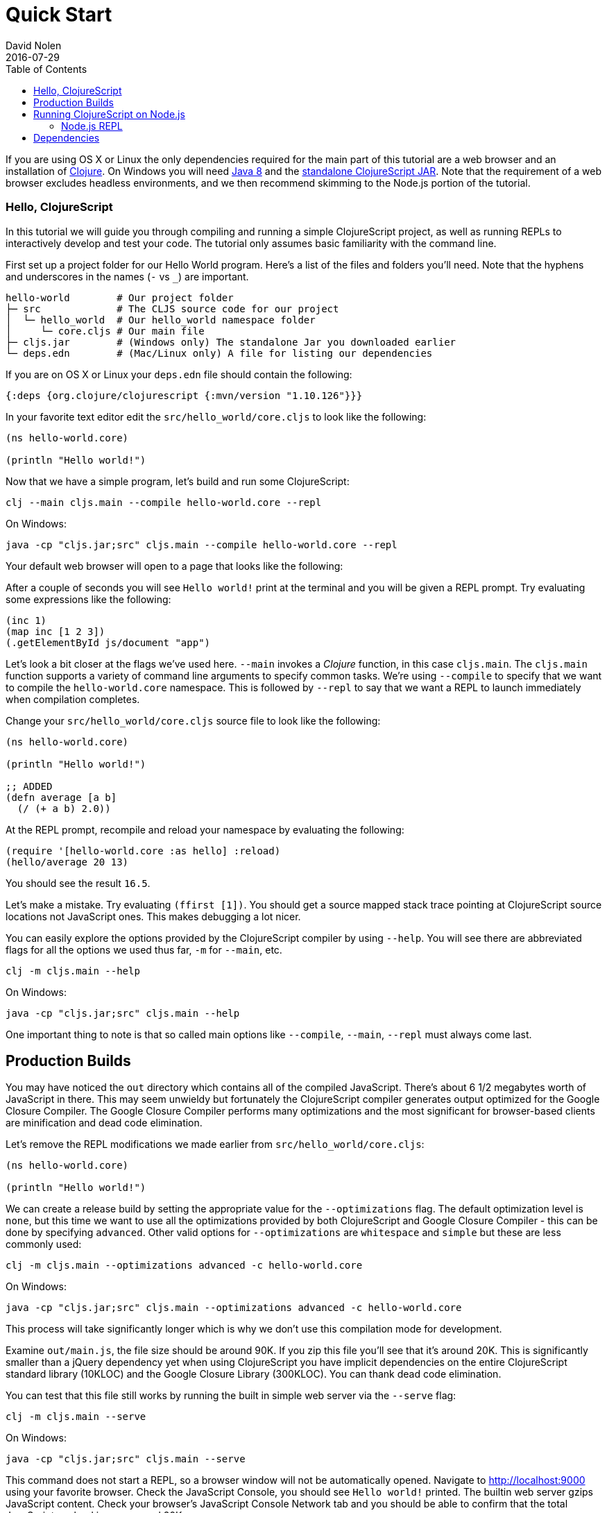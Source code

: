 = Quick Start
David Nolen
2016-07-29
:type: guides
:toc: macro
:icons: font

ifdef::env-github,env-browser[:outfilesuffix: .adoc]

[[quick-start-toc]]
toc::[]

If you are using OS X or Linux the only dependencies required for the main
part of this tutorial are a web browser and an installation of
https://clojure.org/guides/getting_started[Clojure]. On Windows you will need
http://www.oracle.com/technetwork/java/javase/downloads/jdk8-downloads-2133151.html[Java
8] and the
https://github.com/clojure/clojurescript/releases/download/r1.10.126/cljs.jar[standalone
ClojureScript JAR]. Note that the requirement of a web browser excludes
headless environments, and we then recommend skimming to the Node.js portion of the
tutorial.

[[clojurescript-compiler]]
=== Hello, ClojureScript

In this tutorial we will guide you through compiling and running a simple ClojureScript
project, as well as running REPLs to interactively develop and test your code. The
tutorial only assumes basic familiarity with the command line.

First set up a project folder for our Hello World program. Here’s a list of the
files and folders you’ll need. Note that the hyphens and underscores in the names (`-` vs `_`) are important.

[source,text]
----
hello-world        # Our project folder
├─ src             # The CLJS source code for our project
│  └─ hello_world  # Our hello_world namespace folder
│     └─ core.cljs # Our main file
├─ cljs.jar        # (Windows only) The standalone Jar you downloaded earlier
└─ deps.edn        # (Mac/Linux only) A file for listing our dependencies
----

If you are on OS X or Linux your `deps.edn` file should contain the following:

[source,clojure]
----
{:deps {org.clojure/clojurescript {:mvn/version "1.10.126"}}}
----

In your favorite text editor edit the `src/hello_world/core.cljs` to
look like the following:

[source,clojure]
----
(ns hello-world.core)

(println "Hello world!")
----

Now that we have a simple program, let's build and run some ClojureScript:

[source,bash]
----
clj --main cljs.main --compile hello-world.core --repl
----

On Windows:

[source,bash]
----
java -cp "cljs.jar;src" cljs.main --compile hello-world.core --repl
----

Your default web browser will open to a page that looks like the following:

After a couple of seconds you will see `Hello world!` print at the terminal and
you will be given a REPL prompt. Try evaluating some expressions like
the following:

[source,clojure]
----
(inc 1)
(map inc [1 2 3])
(.getElementById js/document "app")
----

Let's look a bit closer at the flags we've used here. `--main` invokes a
_Clojure_ function, in this case `cljs.main`. The `cljs.main` function supports
a variety of command line arguments to specify common tasks. We're using
`--compile` to specify that we want to compile the `hello-world.core`
namespace. This is followed by `--repl` to say that we want a REPL to
launch immediately when compilation completes.

Change your `src/hello_world/core.cljs` source file to look like the following:

[source,clojure]
----
(ns hello-world.core)

(println "Hello world!")

;; ADDED
(defn average [a b]
  (/ (+ a b) 2.0))
----

At the REPL prompt, recompile and reload your namespace by evaluating the following:

[source,clojure]
----
(require '[hello-world.core :as hello] :reload)
(hello/average 20 13)
----

You should see the result `16.5`.

Let's make a mistake. Try evaluating `(ffirst [1])`. You should get a
source mapped stack trace pointing at ClojureScript source locations not
JavaScript ones. This makes debugging a lot nicer.

You can easily explore the options provided by the ClojureScript compiler
by using `--help`. You will see there are abbreviated flags for all the options
we used thus far, `-m` for `--main`, etc.

[source,bash]
----
clj -m cljs.main --help
----

On Windows:

[source,bash]
----
java -cp "cljs.jar;src" cljs.main --help
----

One important thing to note is that so called main options like `--compile`,
`--main`, `--repl` must always come last.

[[production-builds]]
== Production Builds

You may have noticed the `out` directory which contains all of the compiled
JavaScript. There's about 6 1/2 megabytes worth of JavaScript in there. This may
seem unwieldy but fortunately the ClojureScript compiler generates output
optimized for the Google Closure Compiler. The Google Closure Compiler performs
many optimizations and the most significant for browser-based clients are
minification and dead code elimination.

Let's remove the REPL modifications we made earlier from `src/hello_world/core.cljs`:

[source,clojure]
----
(ns hello-world.core)

(println "Hello world!")
----

We can create a release build by setting the appropriate value for the
`--optimizations` flag. The default optimization level is `none`, but this time
we want to use all the optimizations provided by both ClojureScript and Google
Closure Compiler - this can be done by specifying `advanced`. Other valid
options for `--optimizations` are `whitespace` and `simple` but these are less
commonly used:

[source,clojure]
----
clj -m cljs.main --optimizations advanced -c hello-world.core
----

On Windows:

[source,bash]
----
java -cp "cljs.jar;src" cljs.main --optimizations advanced -c hello-world.core
----

This process will take significantly longer which is why we don't use
this compilation mode for development.

Examine `out/main.js`, the file size should be around 90K. If you zip
this file you'll see that it's around 20K. This is significantly smaller
than a jQuery dependency yet when using ClojureScript you have implicit
dependencies on the entire ClojureScript standard library (10KLOC) and
the Google Closure Library (300KLOC). You can thank dead code
elimination.

You can test that this file still works by running the built in simple web
server via the `--serve` flag:

[source,bash]
----
clj -m cljs.main --serve
----

On Windows:

[source,bash]
----
java -cp "cljs.jar;src" cljs.main --serve
----

This command does not start a REPL, so a browser window
will not be automatically opened. Navigate to http://localhost:9000 using your
favorite browser. Check the JavaScript Console, you should see `Hello world!`
printed. The builtin web server gzips JavaScript content. Check your browser's
JavaScript Console Network tab and you should be able to confirm that the total
JavaScript payload is now around 20K.

[[running-clojurescript-on-node.js]]
== Running ClojureScript on Node.js

First make sure you have Node.js installed. For instructions on installing Node.js, see the
https://github.com/nodejs/node/blob/master/README.md[Node.js wiki]. Only
the current stable versions of Node.js (>= `0.12.X`) are supported at
this time.

Before we proceed, enable source mapping:

[source,bash]
----
npm install source-map-support
----

Let's build your Node project. We can specify that we want to generate code for
a specific JavaScript target with `--target`. If no `--target` flag is supplied,
ClojureScript generates code for browsers. Other valid but less common options
are `nashorn` and `rhino`. We're also using `--output-to` here for specifying the
`--output-to` file:

[source,bash]
----
clj -m cljs.main --target node --output-to main.js -c hello-world.core
----

On Windows:

[source,bash]
----
java -cp "cljs.jar;src" cljs.main --target node --output-to main.js -c hello-world.core
----

You can run your file with:

[source,bash]
----
node main.js
----

[NOTE]
====
**Note**: Under Node.js there is little reason to use advanced
optimizations. While advanced optimizations does apply performance
related optimizations, these are now largely obviated by optimizations
present in modern JavaScript virtual machines like V8, SpiderMonkey, and
JavaScriptCore. For Node.js, `simple` or `none` optimizations suffice.
====

[[node.js-repl]]
=== Node.js REPL

Running a Node.js REPL is similar to running a browser REPL. In order to specify
a REPL which uses a different JavaScript evaluation environment you supply
`--repl-env`. This value defaults to the browser REPL but in
this case we want to specify `node`.

[source,bash]
----
clj -m cljs.main --repl-env node
----

On Windows:

[source,bash]
----
java -cp "cljs.jar;src" cljs.main --repl-env node
----

All the previously described REPL interactions for the browser should
work.

[[dependencies]]
== Dependencies

ClojureScript supports a wide variety of options for including
ClojureScript and JavaScript dependencies (see
<<xref/../../../reference/dependencies#,Dependencies>>
for details).

http://facebook.github.io/react/[React] is a popular dependency for
ClojureScript projects. http://cljsjs.github.io[CLJSJS] provides a
https://github.com/cljsjs/packages/tree/master/react[bundled version].
Let's see how to include it.

Modify your `deps.edn` file:

[source,clojure]
----
{:deps {org.clojure/clojurescript {:mvn/version "1.10.126"}
        cljsjs/react-dom {:mvn/version "16.2.0-3"}}}
----

Let's edit our simple program to look like the following so that React
is properly required:

[source,clojure]
----
(ns hello-world.core
  (:require react-dom))

(.render js/ReactDOM
  (.createElement js/React "h2" nil "Hello, React!")
  (.getElementById js/document "app"))
----

Let's build and run:

[source,bash]
----
clj -m cljs.main -c hello-world.core -r
----

When the browser launches you should momentarily see the default page
which will then be quickly replaced by a `h2` tag containing `Hello React!`.
